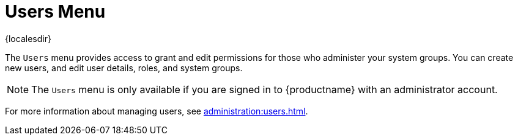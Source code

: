 [[ref-users-menu]]
= Users Menu

{localesdir} 


The [guimenu]``Users`` menu provides access to grant and edit permissions for those who administer your system groups.
You can create new users, and edit user details, roles, and system groups.

[NOTE]
====
The [guimenu]``Users`` menu is only available if you are signed in to {productname} with an administrator account.
====

For more information about managing users, see xref:administration:users.adoc[].
